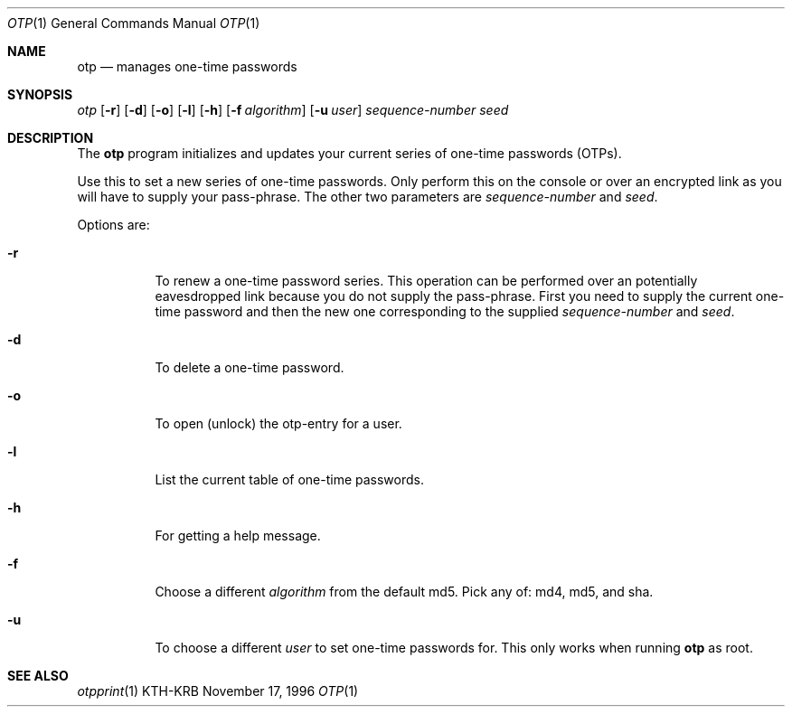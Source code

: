 .\" $Id: otp.1,v 1.1.1.1.4.2 2000/06/16 18:45:36 thorpej Exp $
.\"
.Dd November 17, 1996
.Dt OTP 1
.Os KTH-KRB
.Sh NAME
.Nm otp
.Nd
manages one-time passwords
.Sh SYNOPSIS
.Ar otp
.Op Fl r
.Op Fl d
.Op Fl o
.Op Fl l
.Op Fl h
.Op Fl f Ar algorithm
.Op Fl u Ar user
.Ar sequence-number
.Ar seed
.Sh DESCRIPTION
The
.Nm
program initializes and updates your current series of one-time
passwords (OTPs).
.Pp
Use this to set a new series of one-time passwords.  Only perform this
on the console or over an encrypted link as you will have to supply
your pass-phrase.  The other two parameters are
.Ar sequence-number
and
.Ar seed .
.Pp
Options are:
.Bl -tag -width Ds
.It Fl r
To renew a one-time password series.  This operation can be performed
over an potentially eavesdropped link because you do not supply the
pass-phrase.  First you need to supply the current one-time password
and then the new one corresponding to the supplied
.Ar sequence-number
and
.Ar seed .
.It Fl d
To delete a one-time password.
.It Fl o
To open (unlock) the otp-entry for a user.
.It Fl l
List the current table of one-time passwords.
.It Fl h
For getting a help message.
.It Fl f
Choose a different
.Ar algorithm
from the default md5.  Pick any of: md4, md5, and sha.
.It Fl u
To choose a different
.Ar user
to set one-time passwords for.  This only works when running
.Nm
as root.
.Sh SEE ALSO
.Xr otpprint 1
